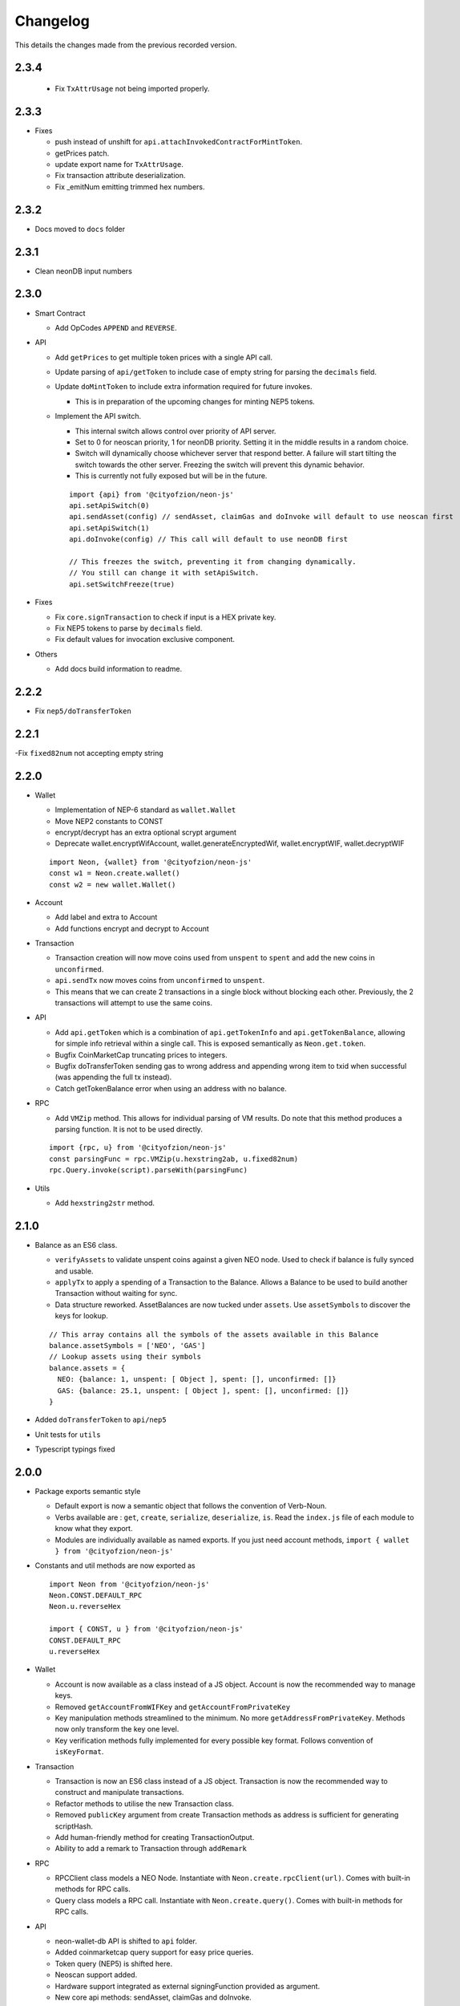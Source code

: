 *********
Changelog
*********

This details the changes made from the previous recorded version.

2.3.4
=====

  - Fix ``TxAttrUsage`` not being imported properly.

2.3.3
=====

- Fixes

  - push instead of unshift for ``api.attachInvokedContractForMintToken``.
  - getPrices patch.
  - update export name for ``TxAttrUsage``.
  - Fix transaction attribute deserialization.
  - Fix _emitNum emitting trimmed hex numbers.

2.3.2
=====

- Docs moved to ``docs`` folder

2.3.1
=====

- Clean neonDB input numbers

2.3.0
=====

- Smart Contract

  - Add OpCodes ``APPEND`` and ``REVERSE``.

- API

  - Add ``getPrices`` to get multiple token prices with a single API call.
  - Update parsing of ``api/getToken`` to include case of empty string for parsing the ``decimals`` field.
  - Update ``doMintToken`` to include extra information required for future invokes.

    - This is in preparation of the upcoming changes for minting NEP5 tokens.

  - Implement the API switch.

    - This internal switch allows control over priority of API server.
    - Set to 0 for neoscan priority, 1 for neonDB priority. Setting it in the middle results in a random choice.
    - Switch will dynamically choose whichever server that respond better. A failure will start tilting the switch towards the other server. Freezing the switch will prevent this dynamic behavior.
    - This is currently not fully exposed but will be in the future.

    ::

      import {api} from '@cityofzion/neon-js'
      api.setApiSwitch(0)
      api.sendAsset(config) // sendAsset, claimGas and doInvoke will default to use neoscan first
      api.setApiSwitch(1)
      api.doInvoke(config) // This call will default to use neonDB first

      // This freezes the switch, preventing it from changing dynamically.
      // You still can change it with setApiSwitch.
      api.setSwitchFreeze(true)

- Fixes

  - Fix ``core.signTransaction`` to check if input is a HEX private key.
  - Fix NEP5 tokens to parse by ``decimals`` field.
  - Fix default values for invocation exclusive component.

- Others

  - Add docs build information to readme.

2.2.2
=====

- Fix ``nep5/doTransferToken``

2.2.1
=====

-Fix ``fixed82num`` not accepting empty string

2.2.0
=====

- Wallet

  - Implementation of NEP-6 standard as ``wallet.Wallet``
  - Move NEP2 constants to CONST
  - encrypt/decrypt has an extra optional scrypt argument
  - Deprecate wallet.encryptWifAccount, wallet.generateEncryptedWif, wallet.encryptWIF, wallet.decryptWIF

  ::

    import Neon, {wallet} from '@cityofzion/neon-js'
    const w1 = Neon.create.wallet()
    const w2 = new wallet.Wallet()

- Account

  - Add label and extra to Account
  - Add functions encrypt and decrypt to Account

- Transaction

  - Transaction creation will now move coins used from ``unspent`` to ``spent`` and add the new coins in ``unconfirmed``.
  - ``api.sendTx`` now moves coins from ``unconfirmed`` to ``unspent``.
  - This means that we can create 2 transactions in a single block without blocking each other. Previously, the 2 transactions will attempt to use the same coins.

- API

  - Add ``api.getToken`` which is a combination of ``api.getTokenInfo`` and ``api.getTokenBalance``, allowing for simple info retrieval within a single call. This is exposed semantically as ``Neon.get.token``.
  - Bugfix CoinMarketCap truncating prices to integers.
  - Bugfix doTransferToken sending gas to wrong address and appending wrong item to txid when successful (was appending the full tx instead).
  - Catch getTokenBalance error when using an address with no balance.

- RPC

  - Add ``VMZip`` method. This allows for individual parsing of VM results. Do note that this method produces a parsing function. It is not to be used directly.

  ::

    import {rpc, u} from '@cityofzion/neon-js'
    const parsingFunc = rpc.VMZip(u.hexstring2ab, u.fixed82num)
    rpc.Query.invoke(script).parseWith(parsingFunc)

- Utils

  - Add ``hexstring2str`` method.

2.1.0
=====

- Balance as an ES6 class.

  - ``verifyAssets`` to validate unspent coins against a given NEO node. Used to check if balance is fully synced and usable.
  - ``applyTx`` to apply a spending of a Transaction to the Balance. Allows a Balance to be used to build another Transaction without waiting for sync.
  - Data structure reworked. AssetBalances are now tucked under ``assets``. Use ``assetSymbols`` to discover the keys for lookup.

  ::

    // This array contains all the symbols of the assets available in this Balance
    balance.assetSymbols = ['NEO', 'GAS']
    // Lookup assets using their symbols
    balance.assets = {
      NEO: {balance: 1, unspent: [ Object ], spent: [], unconfirmed: []}
      GAS: {balance: 25.1, unspent: [ Object ], spent: [], unconfirmed: []}
    }

- Added ``doTransferToken`` to ``api/nep5``
- Unit tests for ``utils``
- Typescript typings fixed

2.0.0
======

- Package exports semantic style

  - Default export is now a semantic object that follows the convention of Verb-Noun.
  - Verbs available are : ``get``, ``create``, ``serialize``, ``deserialize``, ``is``. Read the ``index.js`` file of each module to know what they export.
  - Modules are individually available as named exports. If you just need account methods, ``import { wallet } from '@cityofzion/neon-js'``

- Constants and util methods are now exported as

  ::

    import Neon from '@cityofzion/neon-js'
    Neon.CONST.DEFAULT_RPC
    Neon.u.reverseHex

    import { CONST, u } from '@cityofzion/neon-js'
    CONST.DEFAULT_RPC
    u.reverseHex

- Wallet

  - Account is now available as a class instead of a JS object. Account is now the recommended way to manage keys.
  - Removed ``getAccountFromWIFKey`` and ``getAccountFromPrivateKey``
  - Key manipulation methods streamlined to the minimum. No more ``getAddressFromPrivateKey``.  Methods now only transform the key one level.
  - Key verification methods fully implemented for every possible key format. Follows convention of ``isKeyFormat``.

- Transaction

  - Transaction is now an ES6 class instead of a JS object. Transaction is now the recommended way to construct and manipulate transactions.
  - Refactor methods to utilise the new Transaction class.
  - Removed ``publicKey`` argument from create Transaction methods as address is sufficient for generating scriptHash.
  - Add human-friendly method for creating TransactionOutput.
  - Ability to add a remark to Transaction through ``addRemark``

- RPC

  - RPCClient class models a NEO Node. Instantiate with ``Neon.create.rpcClient(url)``. Comes with built-in methods for RPC calls.
  - Query class models a RPC call. Instantiate with ``Neon.create.query()``. Comes with built-in methods for RPC calls.

- API

  - neon-wallet-db API is shifted to ``api`` folder.
  - Added coinmarketcap query support for easy price queries.
  - Token query (NEP5) is shifted here.
  - Neoscan support added.
  - Hardware support integrated as external signingFunction provided as argument.
  - New core api methods: sendAsset, claimGas and doInvoke.

- SC

  - ``generateDeployScript`` in ``sc`` is a wrapper for generating a deploy script.
  - ContractParam added to support ``invoke`` and ``invokefunction`` RPC calls.


1.1.x
=====

1.1.1
-----

- Ledger support

  - Add ability to sign using external function for neonDB API.
  - Bugfix for _emitNum

1.1.0
-----

- Transaction Overhaul

  - Transactions are now exposed semantically with the convention of Verb-Noun.
  - Transaction creation is exposed as ``create.claim``, ``create.contract`` and ``create.invocation``
  - Transactions can be serialized or deserialzed using ``serializeTransaction`` and ``deserializeTransaction``
  - Transaction signing is now ``signTransaction`` and it returns the signed transaction instead of having to manually attach the signature.
  - Transaction Hash can be calculated using ``getTransactionHash`` passing in the transaction object.

- ScriptBuilder for Smart Contract invocation

  - ScriptBuilder class is an object used to build VM scripts that mirrors the ScriptBuilder found in the C# repo.
  - ``buildScript`` is a convenient wrapper around ScriptBuilder to call a contract with ``operation`` accepting ``args``.

- getAccount methods renamed to getAccount and returns a single Account object instead of an array

  | getAccountsFromWIFKey -> getAccountFromWIFKey
  | getAccountsFromPrivateKey -> getAccountFromPrivateKey

1.0.x
=====

1.0.4
-----

- Additional NEP2 wrapper methods (Simple encrypted WIF creation)
- Address validation to guard against sending to non-NEO addresses.

1.0.2
-----

- Introduce NEP2 Support (encrypt / decrypt WIF)

1.0.1
-----

- Upgrade API support to v2 for neon-wallet-db
